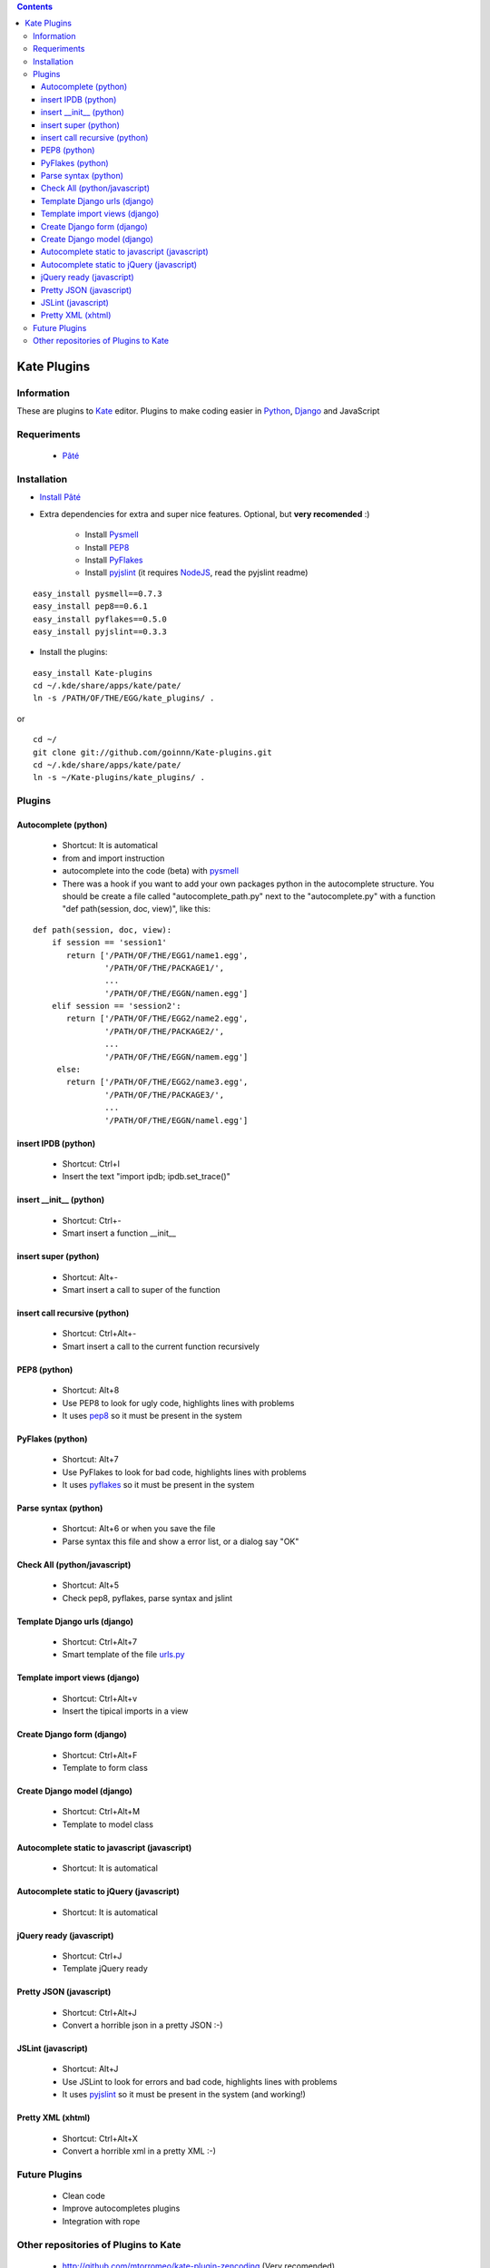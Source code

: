 .. contents::

============
Kate Plugins
============

Information
===========

These are plugins to `Kate <http://kate-editor.org  />`_ editor. Plugins to make coding easier in `Python <http://python.org/>`_, `Django <https://docs.djangoproject.com>`_ and JavaScript

Requeriments
============

 * `Pâté <http://paul.giannaros.org/pate/>`_

Installation
============

* `Install Pâté <https://github.com/pag/pate/blob/master/INSTALL.txt>`_
* Extra dependencies for extra and super nice features. Optional, but **very recomended** :)

    * Install `Pysmell <http://pypi.python.org/pypi/pysmell>`_
    * Install `PEP8 <http://pypi.python.org/pypi/pep8>`_
    * Install `PyFlakes <http://pypi.python.org/pypi/pyflakes>`_
    * Install `pyjslint <http://pypi.python.org/pypi/pyjslint>`_ (it requires `NodeJS <http://nodejs.org/>`_, read the pyjslint readme)

::

 easy_install pysmell==0.7.3
 easy_install pep8==0.6.1
 easy_install pyflakes==0.5.0
 easy_install pyjslint==0.3.3

* Install the plugins:

::

 easy_install Kate-plugins
 cd ~/.kde/share/apps/kate/pate/
 ln -s /PATH/OF/THE/EGG/kate_plugins/ .


or

::

 cd ~/
 git clone git://github.com/goinnn/Kate-plugins.git
 cd ~/.kde/share/apps/kate/pate/
 ln -s ~/Kate-plugins/kate_plugins/ .

Plugins
=======

Autocomplete (python)
---------------------

 * Shortcut: It is automatical
 * from and import instruction
 * autocomplete into the code (beta) with `pysmell <http://pypi.python.org/pypi/pysmell>`_
 * There was a hook if you want to add your own packages python in the autocomplete structure. You should be create a file called "autocomplete_path.py" next to the "autocomplete.py" with a function "def path(session, doc, view)", like this:

::

 def path(session, doc, view):
     if session == 'session1'
        return ['/PATH/OF/THE/EGG1/name1.egg',
                '/PATH/OF/THE/PACKAGE1/',
                ...
                '/PATH/OF/THE/EGGN/namen.egg'] 
     elif session == 'session2':
        return ['/PATH/OF/THE/EGG2/name2.egg',
                '/PATH/OF/THE/PACKAGE2/',
                ...
                '/PATH/OF/THE/EGGN/namem.egg'] 
      else:
        return ['/PATH/OF/THE/EGG2/name3.egg',
                '/PATH/OF/THE/PACKAGE3/',
                ...
                '/PATH/OF/THE/EGGN/namel.egg'] 


insert IPDB (python)
--------------------

 * Shortcut: Ctrl+I
 * Insert the text "import ipdb; ipdb.set_trace()"


insert __init__ (python)
------------------------

 * Shortcut: Ctrl+-
 * Smart insert a function __init__

insert super (python)
------------------------

 * Shortcut: Alt+-
 * Smart insert a call to super of the function

insert call recursive (python)
------------------------

 * Shortcut: Ctrl+Alt+-
 * Smart insert a call to the current function recursively

PEP8 (python)
-------------
 * Shortcut: Alt+8
 * Use PEP8 to look for ugly code, highlights lines with problems
 * It uses `pep8 <http://pypi.python.org/pypi/pep8>`_ so it must be present in the system

PyFlakes (python)
-----------------
 * Shortcut: Alt+7
 * Use PyFlakes to look for bad code, highlights lines with problems
 * It uses `pyflakes <http://pypi.python.org/pypi/pyflakes>`_ so it must be present in the system

Parse syntax (python)
---------------------

 * Shortcut: Alt+6 or when you save the file
 * Parse syntax this file and show a error list, or a dialog say "OK"

Check All (python/javascript)
-----------------------------

 * Shortcut: Alt+5
 * Check pep8, pyflakes, parse syntax and jslint

Template Django urls (django)
-----------------------------
 * Shortcut: Ctrl+Alt+7
 * Smart template of the file `urls.py <http://docs.djangoproject.com/en/dev/topics/http/urls/#example>`_


Template import views (django)
------------------------------
 * Shortcut: Ctrl+Alt+v
 * Insert the tipical imports in a view


Create Django form (django)
---------------------------
 * Shortcut: Ctrl+Alt+F
 * Template to form class


Create Django model (django)
----------------------------
 * Shortcut: Ctrl+Alt+M
 * Template to model class


Autocomplete static to javascript (javascript)
----------------------------------------------
 * Shortcut: It is automatical

Autocomplete static to jQuery (javascript)
----------------------------------------------
 * Shortcut: It is automatical

jQuery ready (javascript)
-------------------------
 * Shortcut: Ctrl+J
 * Template jQuery ready

Pretty JSON (javascript)
------------------------
 * Shortcut: Ctrl+Alt+J
 * Convert a horrible json in a pretty JSON :-)

JSLint (javascript)
-------------------
 * Shortcut: Alt+J
 * Use JSLint to look for errors and bad code, highlights lines with problems
 * It uses `pyjslint <http://pypi.python.org/pypi/pyjslint>`_ so it must be present in the system (and working!)

Pretty XML (xhtml)
------------------------
 * Shortcut: Ctrl+Alt+X
 * Convert a horrible xml in a pretty XML :-)

Future Plugins
==============

 * Clean code
 * Improve autocompletes plugins
 * Integration with rope

Other repositories of Plugins to Kate
=====================================

 * http://github.com/mtorromeo/kate-plugin-zencoding (Very recomended)
 * https://github.com/pag/pate/tree/master/src/plugins
 * https://github.com/emyller/pate-plugins
 * http://code.google.com/p/kate-pate-plugins/
